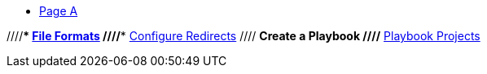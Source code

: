 * xref:page-A.adoc[Page A]

//* xref:index.adoc[Playbook]
////*** xref:playbook-formats.adoc[File Formats]
//** xref:playbook-schema.adoc[Configuration Schema]
//*** xref:configure-site.adoc[Site]
//*** xref:configure-content-sources.adoc[Content Sources]
//**** xref:private-repository-auth.adoc[Private Repository Authentication]
//*** xref:configure-asciidoc.adoc[AsciiDoc]
//*** xref:configure-ui.adoc[UI]
////*** xref:configure-redirects.adoc[Configure Redirects]
//*** xref:configure-output.adoc[Output]
//*** xref:configure-runtime.adoc[Runtime]
//// ** Create a Playbook
//** xref:author-mode.adoc[Create an Author Workspace]
////** xref:playbook-project.adoc[Playbook Projects]
//** xref:use-an-existing-playbook-project.adoc[Use an Existing Project]
